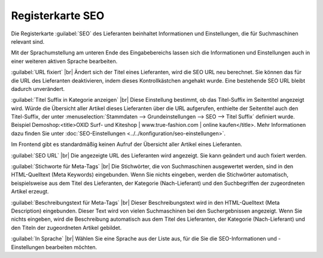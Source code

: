 ﻿Registerkarte SEO
=================

Die Registerkarte :guilabel:`SEO` des Lieferanten beinhaltet Informationen und Einstellungen, die für Suchmaschinen relevant sind.

.. image:: ../../media/screenshots/oxbagg01.png
   :alt: Lieferanten - Registerkarte SEO
   :height: 342
   :width: 650

Mit der Sprachumstellung am unteren Ende des Eingabebereichs lassen sich die Informationen und Einstellungen auch in einer weiteren aktiven Sprache bearbeiten.

:guilabel:`URL fixiert` |br|
Ändert sich der Titel eines Lieferanten, wird die SEO URL neu berechnet. Sie können das für die URL des Lieferanten deaktivieren, indem dieses Kontrollkästchen angehakt wurde. Eine bestehende SEO URL bleibt dadurch unverändert.

:guilabel:`Titel Suffix in Kategorie anzeigen` |br|
Diese Einstellung bestimmt, ob das Titel-Suffix im Seitentitel angezeigt wird. Würde die Übersicht aller Artikel dieses Lieferanten über die URL aufgerufen, enthielte der Seitentitel auch den Titel-Suffix, der unter :menuselection:`Stammdaten --> Grundeinstellungen --> SEO --> Titel Suffix` definiert wurde. Beispiel Demoshop:\<title\>OXID Surf- und Kiteshop | www.true-fashion.com | online kaufen\</title\>. Mehr Informationen dazu finden Sie unter :doc:`SEO-Einstellungen <../../konfiguration/seo-einstellungen>`.

Im Frontend gibt es standardmäßig keinen Aufruf der Übersicht aller Artikel eines Lieferanten.

:guilabel:`SEO URL` |br|
Die angezeigte URL des Lieferanten wird angezeigt. Sie kann geändert und auch fixiert werden.

:guilabel:`Stichworte für Meta-Tags` |br|
Die Stichwörter, die von Suchmaschinen ausgewertet werden, sind in den HTML-Quelltext (Meta Keywords) eingebunden. Wenn Sie nichts eingeben, werden die Stichwörter automatisch, beispielsweise aus dem Titel des Lieferanten, der Kategorie (Nach-Lieferant) und den Suchbegriffen der zugeordneten Artikel erzeugt.

:guilabel:`Beschreibungstext für Meta-Tags` |br|
Dieser Beschreibungstext wird in den HTML-Quelltext (Meta Description) eingebunden. Dieser Text wird von vielen Suchmaschinen bei den Suchergebnissen angezeigt. Wenn Sie nichts eingeben, wird die Beschreibung automatisch aus dem Titel des Lieferanten, der Kategorie (Nach-Lieferant) und den Titeln der zugeordneten Artikel gebildet.

:guilabel:`In Sprache` |br|
Wählen Sie eine Sprache aus der Liste aus, für die Sie die SEO-Informationen und -Einstellungen bearbeiten möchten.

.. Intern: oxbagg, Status:, F1: vendor_seo.html